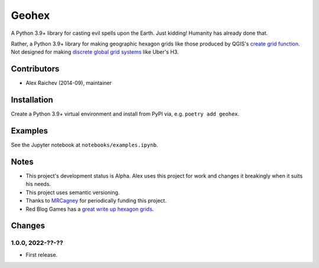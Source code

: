 Geohex
******
A Python 3.9+ library for casting evil spells upon the Earth.
Just kidding!
Humanity has already done that.

Rather, a Python 3.9+ library for making geographic hexagon grids like those produced by QGIS's `create grid function <https://docs.qgis.org/3.22/en/docs/user_manual/processing_algs/qgis/vectorcreation.html?highlight=create%20grid#create-grid>`_.
Not designed for making `discrete global grid systems <https://en.wikipedia.org/wiki/Discrete_global_grid>`_ like Uber's H3.


Contributors
============
- Alex Raichev (2014-09), maintainer


Installation
============
Create a Python 3.9+ virtual environment and install from PyPI via, e.g. ``poetry add geohex``.


Examples
=========
See the Jupyter notebook at ``notebooks/examples.ipynb``.


Notes
======
- This project's development status is Alpha.
  Alex uses this project for work and changes it breakingly when it suits his needs.
- This project uses semantic versioning.
- Thanks to `MRCagney <https://mrcagney.com>`_ for periodically funding this project.
- Red Blog Games has a `great write up hexagon grids <https://www.redblobgames.com/grids/hexagons>`_.


Changes
=======

1.0.0, 2022-??-??
-----------------
- First release.